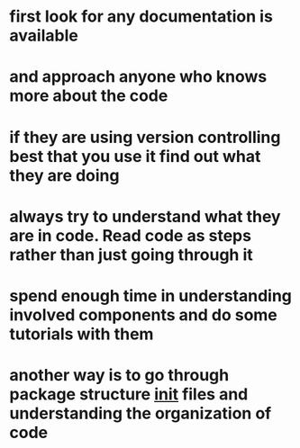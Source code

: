 * first look for any documentation is available
* and approach anyone who knows more about the code
* if they are using version controlling best that you use it find out what they are doing
* always try to understand what they are in code. Read code as steps rather than just going through it
* spend enough time in understanding involved components and do some tutorials with them
* another way is to go through package structure __init__ files and understanding the organization of code

